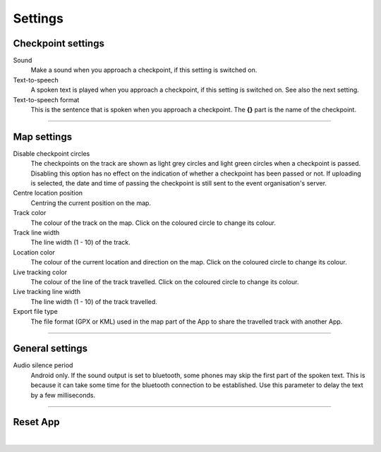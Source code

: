 Settings
========

Checkpoint settings
-------------------

Sound
  Make a sound when you approach a checkpoint, if this setting is switched on.

Text-to-speech
  A spoken text is played when you approach a checkpoint, if this setting is switched on. See also the next setting.

Text-to-speech format
  This is the sentence that is spoken when you approach a checkpoint. The **{}** part is the name of the checkpoint.

----

Map settings
------------

Disable checkpoint circles
  The checkpoints on the track are shown as light grey circles and light green circles when a checkpoint is passed.
  Disabling this option has no effect on the indication of whether a checkpoint has been passed or not.
  If uploading is selected, the date and time of passing the checkpoint is still sent to the event organisation's server.

Centre location position
  Centring the current position on the map.

Track color
  The colour of the track on the map. Click on the coloured circle to change its colour.

Track line width
  The line width (1 - 10) of the track.

Location color
  The colour of the current location and direction on the map. Click on the coloured circle to change its colour.
     
Live tracking color
  The colour of the line of the track travelled. Click on the coloured circle to change its colour.

Live tracking line width
  The line width (1 - 10) of the track travelled.

Export file type
  The file format (GPX or KML) used in the map part of the App to share the travelled track with another App.

----

General settings
----------------

Audio silence period
  Android only. If the sound output is set to bluetooth, some phones may skip the first part of the spoken text.
  This is because it can take some time for the bluetooth connection to be established. Use this parameter to delay the text by a few milliseconds.

----

Reset App
---------
.. panels::
   :container: container-lg
   :column: col-lg-6 col-md-12 col-sm-12

   .. figure:: ../_static/images/getting-started/Settings-reset.png
      :target: ../_static/images/getting-started/Settings-reset.png
      :alt: Settings reset

      Reset App screen
   ---
   Reset all settings to their default values. This does not affect existing tracks that have been or will be travelled.

|
